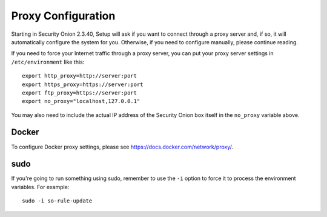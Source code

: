 .. _proxy:

Proxy Configuration
===================

Starting in Security Onion 2.3.40, Setup will ask if you want to connect through a proxy server and, if so, it will automatically configure the system for you. Otherwise, if you need to configure manually, please continue reading.

If you need to force your Internet traffic through a proxy server, you can put your proxy server settings in ``/etc/environment`` like this:

::

    export http_proxy=http://server:port
    export https_proxy=https://server:port
    export ftp_proxy=https://server:port
    export no_proxy="localhost,127.0.0.1"

You may also need to include the actual IP address of the Security Onion box itself in the ``no_proxy`` variable above.

Docker
------

To configure Docker proxy settings, please see https://docs.docker.com/network/proxy/.

sudo
----

If you're going to run something using sudo, remember to use the ``-i`` option to force it to process the environment variables. For example:

::

    sudo -i so-rule-update
